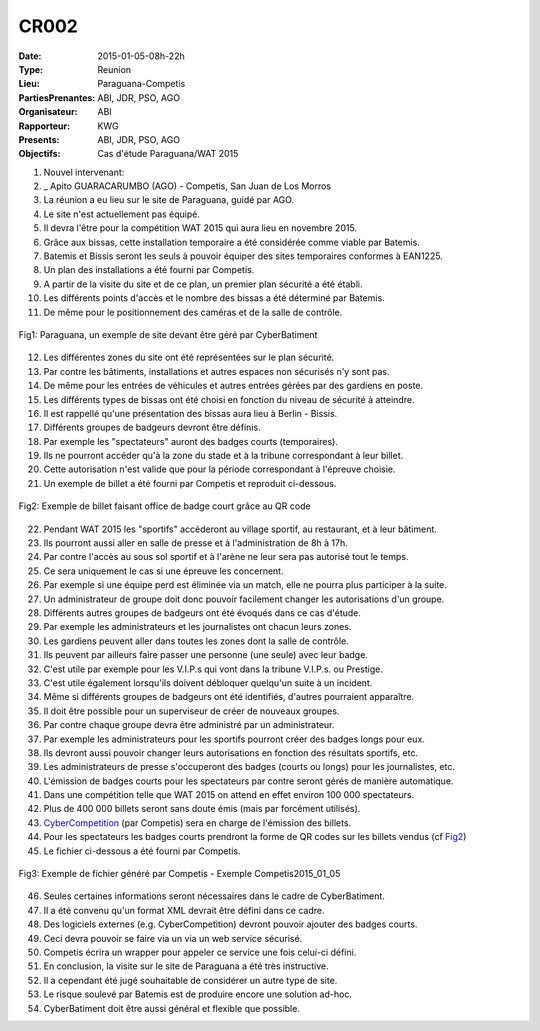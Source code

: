 CR002
=====
:Date: 2015-01-05-08h-22h
:Type: Reunion
:Lieu: Paraguana-Competis
:PartiesPrenantes: ABI, JDR, PSO, AGO
:Organisateur: ABI
:Rapporteur: KWG
:Presents: ABI, JDR, PSO, AGO
:Objectifs: Cas d'étude Paraguana/WAT 2015

#. Nouvel intervenant:
#. _ Apito GUARACARUMBO (AGO) - Competis, San Juan de Los Morros
#. La réunion a eu lieu sur le site de Paraguana, guidé par AGO.
#. Le site n'est actuellement pas équipé.
#. Il devra l'être pour la compétition WAT 2015 qui aura lieu en novembre 2015.
#. Grâce aux bissas, cette installation temporaire a été considérée comme viable par Batemis.
#. Batemis et Bissis seront les seuls à pouvoir équiper des sites temporaires conformes à EAN1225.
#. Un plan des installations a été fourni par Competis.
#. A partir de la visite du site et de ce plan, un premier plan sécurité a été établi.
#. Les différents points d'accès et le nombre des bissas a été déterminé par Batemis.
#. De même pour le positionnement des caméras et de la salle de contrôle.

.. figure:: media/paraguana.jpg
    :align: center

    Fig1: Paraguana, un exemple de site devant être géré par CyberBatiment

12. Les différentes zones du site ont été représentées sur le plan sécurité.
#. Par contre les bâtiments, installations et autres espaces non sécurisés n'y sont pas.
#. De même pour les entrées de véhicules et autres entrées gérées par des gardiens en poste.
#. Les différents types de bissas ont été choisi en fonction du niveau de sécurité à atteindre.
#. Il est rappellé qu'une présentation des bissas aura lieu à Berlin - Bissis.
#. Différents groupes de badgeurs devront être définis.
#. Par exemple les "spectateurs" auront des badges courts (temporaires).
#. Ils ne pourront accéder qu'à la zone du stade et à la tribune correspondant à leur billet.
#. Cette autorisation n'est valide que pour la période correspondant à l'épreuve choisie.
#. Un exemple de billet a été fourni par Competis et reproduit ci-dessous.

.. _Fig2:
.. figure:: media/billet.jpg
    :align: center

    Fig2: Exemple de billet faisant office de badge court grâce au QR code

22. Pendant WAT 2015 les "sportifs" accéderont au village sportif, au restaurant, et à leur bâtiment.
#. Ils pourront aussi aller en salle de presse et à l'administration de 8h à 17h.
#. Par contre l'accès au sous sol sportif et à l'arène ne leur sera pas autorisé tout le temps.
#. Ce sera uniquement le cas si une épreuve les concernent.
#. Par exemple si une équipe perd est éliminée via un match, elle ne pourra plus participer à la suite.
#. Un administrateur de groupe doit donc pouvoir facilement changer les autorisations d'un groupe.
#. Différents autres groupes de badgeurs ont été évoqués dans ce cas d'étude.
#. Par exemple les administrateurs et les journalistes ont chacun leurs zones.
#. Les gardiens peuvent aller dans toutes les zones dont la salle de contrôle.
#. Ils peuvent par ailleurs faire passer une personne (une seule) avec leur badge.
#. C'est utile par exemple pour les V.I.P.s qui vont dans la tribune V.I.P.s. ou Prestige.
#. C'est utile également lorsqu'ils doivent débloquer quelqu'un suite à un incident.
#. Même si différents groupes de badgeurs ont été identifiés, d'autres pourraient apparaître.
#. Il doit être possible pour un superviseur de créer de nouveaux groupes.
#. Par contre chaque groupe devra être administré par un administrateur.
#. Par exemple les administrateurs pour les sportifs pourront créer des badges longs pour eux.
#. Ils devront aussi pouvoir changer leurs autorisations en fonction des résultats sportifs, etc.
#. Les administrateurs de presse s'occuperont des badges (courts ou longs) pour les journalistes, etc.
#. L'émission de badges courts pour les spectateurs par contre seront gérés de manière automatique.
#. Dans une compétition telle que WAT 2015 on attend en effet environ 100 000 spectateurs.
#. Plus de 400 000 billets seront sans doute émis (mais par forcément utilisés).
#. CyberCompetition_ (par Competis) sera en charge de l'émission des billets.
#. Pour les spectateurs les badges courts prendront la forme de QR codes sur les billets vendus (cf Fig2_)
#. Le fichier ci-dessous a été fourni par Competis.

.. figure:: media/import.jpg
    :align: center

    Fig3: Exemple de fichier généré par Competis - Exemple Competis2015_01_05

46. Seules certaines informations seront nécessaires dans le cadre de CyberBatiment.
#. Il a été convenu qu'un format XML devrait être défini dans ce cadre.
#. Des logiciels externes (e.g. CyberCompetition) devront pouvoir ajouter des badges courts.
#. Ceci devra pouvoir se faire via un via un web service sécurisé.
#. Competis écrira un wrapper pour appeler ce service une fois celui-ci défini.
#. En conclusion, la visite sur le site de Paraguana a été très instructive.
#. Il a cependant été jugé souhaitable de considérer un autre type de site.
#. Le risque soulevé par Batemis est de produire encore une solution ad-hoc.
#. CyberBatiment doit être aussi général et flexible que possible.

.. ............................................................................attention::

.. _CyberCompetition: http://CyberCompetition.readthedocs.org

